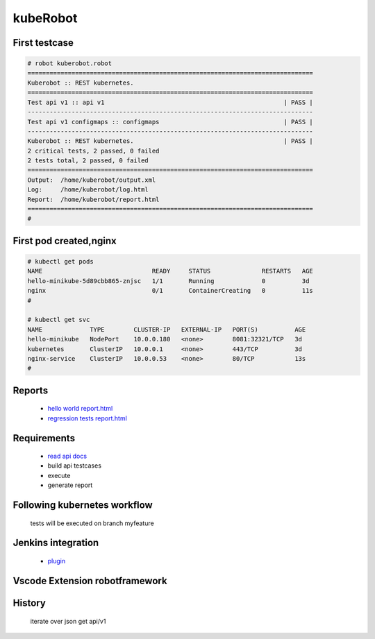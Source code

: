 kubeRobot
===============


.. image:: https://raw.githubusercontent.com/valdemarpavesi/kubeRobot/master/docs/kuberobot.png

.. contents::
   :local:


 test kubernetes api by robot

        - https://kubernetes.io/

        - http://robotframework.org/


First testcase
--------------

.. code:: kubeRobot

	# robot kuberobot.robot
	==============================================================================
	Kuberobot :: REST kubernetes.
	==============================================================================
	Test api v1 :: api v1                                                 | PASS |
	------------------------------------------------------------------------------
	Test api v1 configmaps :: configmaps                                  | PASS |
	------------------------------------------------------------------------------
	Kuberobot :: REST kubernetes.                                         | PASS |
	2 critical tests, 2 passed, 0 failed
	2 tests total, 2 passed, 0 failed
	==============================================================================
	Output:  /home/kuberobot/output.xml
	Log:     /home/kuberobot/log.html
	Report:  /home/kuberobot/report.html
	==============================================================================
	#

.. image:: https://raw.githubusercontent.com/valdemarpavesi/kubeRobot/master/helloworld/passed.png

First pod created,nginx
-----------------

.. code:: kubeRobot


	# kubectl get pods
	NAME                              READY     STATUS              RESTARTS   AGE
	hello-minikube-5d89cbb865-znjsc   1/1       Running             0          3d
	nginx                             0/1       ContainerCreating   0          11s
        #	

        # kubectl get svc
	NAME             TYPE        CLUSTER-IP   EXTERNAL-IP   PORT(S)          AGE
	hello-minikube   NodePort    10.0.0.180   <none>        8081:32321/TCP   3d
	kubernetes       ClusterIP   10.0.0.1     <none>        443/TCP          3d
	nginx-service    ClusterIP   10.0.0.53    <none>        80/TCP           13s
	#



Reports
-------

        - `hello world report.html <https://rawgit.com/valdemarpavesi/kubeRobot/master/helloworld/report.html>`_
	- `regression tests report.html <https://rawgit.com/valdemarpavesi/kubeRobot/master/report/report.html>`_


Requirements
------------

	- `read api docs <https://github.com/kubernetes/kubernetes/tree/master/docs/api-reference>`_

	- build api testcases

	- execute

	- generate report


Following kubernetes workflow
-----------------------------

 tests will be executed on branch myfeature

.. image:: https://github.com/kubernetes/community/raw/master/contributors/devel/git_workflow.png

Jenkins integration
-------------------
	- `plugin <https://wiki.jenkins.io/display/JENKINS/Robot+Framework+Plugin>`_



Vscode Extension robotframework
------------------------------
.. image:: https://raw.githubusercontent.com/valdemarpavesi/kubeRobot/master/docs/vscode.png


History
-------

 iterate over json get api/v1
.. image:: https://raw.githubusercontent.com/valdemarpavesi/kubeRobot/master/docs/api_in_progress.png

